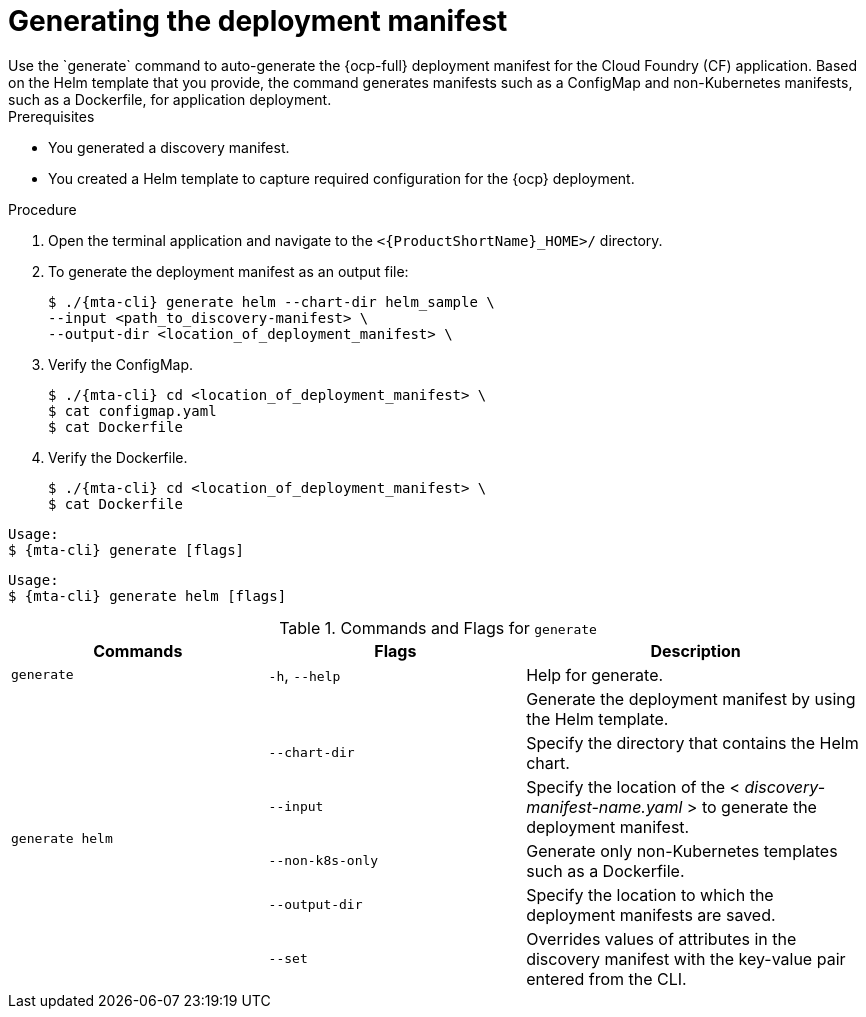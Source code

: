 // Module included in the following assemblies:
//
// * docs/cli-guide/master.adoc

:_mod-docs-content-type: PROCEDURE
[id="mta-generate-deployment-manifest_{context}"]
= Generating the deployment manifest 
Use the `generate` command to auto-generate the {ocp-full} deployment manifest for the Cloud Foundry (CF) application. Based on the Helm template that you provide, the command generates manifests such as a ConfigMap and non-Kubernetes manifests, such as a Dockerfile, for application deployment. 

.Prerequisites
* You generated a discovery manifest.
* You created a Helm template to capture required configuration for the {ocp} deployment. 

.Procedure
. Open the terminal application and navigate to the `<{ProductShortName}_HOME>/` directory.
. To generate the deployment manifest as an output file:
+
[source,terminal]
----
$ ./{mta-cli} generate helm --chart-dir helm_sample \
--input <path_to_discovery-manifest> \
--output-dir <location_of_deployment_manifest> \
----
. Verify the ConfigMap.
+
[source,terminal]
----
$ ./{mta-cli} cd <location_of_deployment_manifest> \
$ cat configmap.yaml
$ cat Dockerfile
----
. Verify the Dockerfile.
+
[source,terminal]
----
$ ./{mta-cli} cd <location_of_deployment_manifest> \
$ cat Dockerfile
----

[source,terminal,subs="attributes+"]
----
Usage:
$ {mta-cli} generate [flags]
----

[source,terminal,subs="attributes+"]
----
Usage:
$ {mta-cli} generate helm [flags]
----

.Commands and Flags for `generate` 
[width="100%",cols="30%,30%,40%",options="header"]
|===
|Commands | Flags| Description

a|`generate`
a|`-h`, `--help`
a|Help for generate.

.6+a|`generate helm`
a|
a|Generate the deployment manifest by using the Helm template.

a|`--chart-dir`
a|Specify the directory that contains the Helm chart.

a|`--input`
a|Specify the location of the < _discovery-manifest-name.yaml_ > to generate the deployment manifest.

a|`--non-k8s-only`
a|Generate only non-Kubernetes templates such as a Dockerfile.  

a|`--output-dir`
a|Specify the location to which the deployment manifests are saved.

a|`--set`
a|Overrides values of attributes in the discovery manifest with the key-value pair entered from the CLI.
|===
